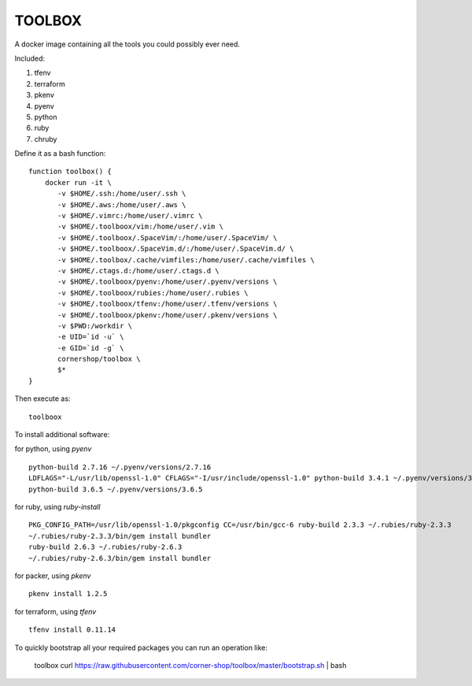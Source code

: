 TOOLBOX
##########

A docker image containing all the tools you could possibly ever need.

Included:

#. tfenv
#. terraform
#. pkenv
#. pyenv
#. python
#. ruby
#. chruby


Define it as a bash function: ::

      function toolbox() {
          docker run -it \
             -v $HOME/.ssh:/home/user/.ssh \
             -v $HOME/.aws:/home/user/.aws \
             -v $HOME/.vimrc:/home/user/.vimrc \
             -v $HOME/.toolboox/vim:/home/user/.vim \
             -v $HOME/.toolboox/.SpaceVim/:/home/user/.SpaceVim/ \
             -v $HOME/.toolboox/.SpaceVim.d/:/home/user/.SpaceVim.d/ \
             -v $HOME/.toolbox/.cache/vimfiles:/home/user/.cache/vimfiles \
             -v $HOME/.ctags.d:/home/user/.ctags.d \
             -v $HOME/.toolboox/pyenv:/home/user/.pyenv/versions \
             -v $HOME/.toolboox/rubies:/home/user/.rubies \
             -v $HOME/.toolboox/tfenv:/home/user/.tfenv/versions \
             -v $HOME/.toolboox/pkenv:/home/user/.pkenv/versions \
             -v $PWD:/workdir \
             -e UID=`id -u` \
             -e GID=`id -g` \
             cornershop/toolbox \
             $*
      }

Then execute as: ::

      toolboox

To install additional software:

for python, using `pyenv` ::

   python-build 2.7.16 ~/.pyenv/versions/2.7.16
   LDFLAGS="-L/usr/lib/openssl-1.0" CFLAGS="-I/usr/include/openssl-1.0" python-build 3.4.1 ~/.pyenv/versions/3.4.1
   python-build 3.6.5 ~/.pyenv/versions/3.6.5

for ruby, using `ruby-install` ::

   PKG_CONFIG_PATH=/usr/lib/openssl-1.0/pkgconfig CC=/usr/bin/gcc-6 ruby-build 2.3.3 ~/.rubies/ruby-2.3.3
   ~/.rubies/ruby-2.3.3/bin/gem install bundler
   ruby-build 2.6.3 ~/.rubies/ruby-2.6.3
   ~/.rubies/ruby-2.6.3/bin/gem install bundler

for packer, using `pkenv` ::

   pkenv install 1.2.5

for terraform, using `tfenv` ::

   tfenv install 0.11.14


To quickly bootstrap all your required packages you can run an operation like:

   toolbox
   curl https://raw.githubusercontent.com/corner-shop/toolbox/master/bootstrap.sh | bash
